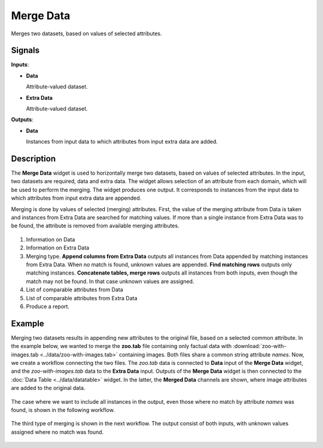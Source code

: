 Merge Data
==========

.. figure:: icons/merge-data.png

Merges two datasets, based on values of selected attributes.

Signals
-------

**Inputs**:

-  **Data**

   Attribute-valued dataset.

-  **Extra Data**

   Attribute-valued dataset.

**Outputs**:

-  **Data**

   Instances from input data to which attributes from input extra data are
   added.

Description
-----------

The **Merge Data** widget is used to horizontally merge two datasets, based
on values of selected attributes. In the input, two datasets are
required, data and extra data. The widget allows selection of an attribute from each
domain, which will be used to perform the merging. The widget produces
one output. It corresponds to instances from the input data
to which attributes from input extra data are appended.

Merging is done by values of selected (merging) attributes. First,
the value of the merging attribute from Data is taken and instances from Extra
Data are searched for matching values. If more than a single instance from Extra
Data was to be found, the attribute is removed from available merging attributes.

.. figure:: images/MergeData-stamped.png

1. Information on Data
2. Information on Extra Data
3. Merging type.
   **Append columns from Extra Data** outputs all instances from
   Data appended by matching instances from Extra Data. When no match is found,
   unknown values are appended.
   **Find matching rows** outputs only matching instances.
   **Concatenate tables, merge rows** outputs all instances from both inputs,
   even though the match may not be found. In that case unknown values are
   assigned.
4. List of comparable attributes from Data
5. List of comparable attributes from Extra Data
6. Produce a report.

Example
-------

Merging two datasets results in appending new attributes to the
original file, based on a selected common attribute. In the example
below, we wanted to merge the **zoo.tab** file containing only factual
data with :download:`zoo-with-images.tab <../data/zoo-with-images.tab>`
containing images. Both files share a common string attribute *names*. Now, we
create a workflow connecting the two files. The *zoo.tab* data is
connected to **Data** input of the **Merge Data** widget, and the
*zoo-with-images.tab* data to the **Extra Data** input. Outputs of the
**Merge Data** widget is then connected to the :doc:`Data Table <../data/datatable>` widget.
In the latter, the **Merged Data** channels are shown, where image attributes
are added to the original data.

.. figure:: images/MergeData-Example.png

The case where we want to include all instances in the output, even those
where no match by attribute *names* was found, is shown in the following workflow.

.. figure:: images/MergeData-Example2.png

The third type of merging is shown in the next workflow. The output consist of
both inputs, with unknown values assigned where no match was found.

.. figure:: images/MergeData-Example3.png
